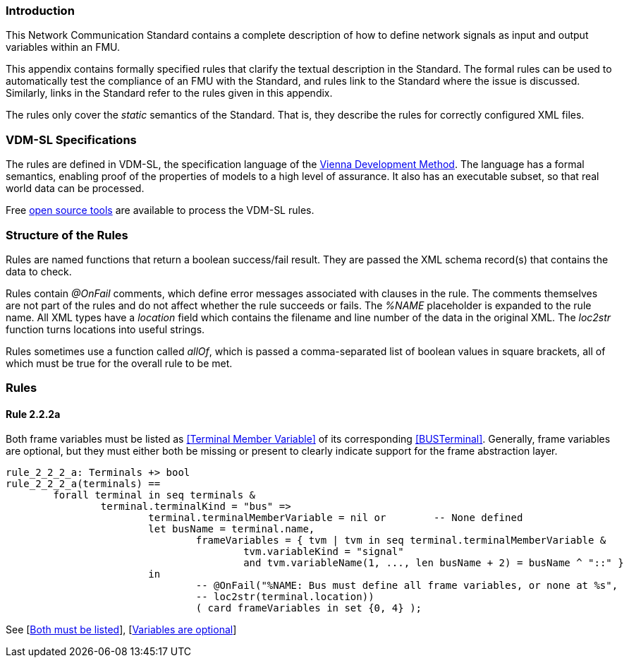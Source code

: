 //*********************************************************************************
//
//	Copyright (c) 2017-2022, INTO-CPS Association,
//	c/o Professor Peter Gorm Larsen, Department of Engineering
//	Finlandsgade 22, 8200 Aarhus N.
//
//	MIT Licence:
//
//	Permission is hereby granted, free of charge, to any person obtaining a copy of
//	this software and associated documentation files (the "Software"), to deal in
//	the Software without restriction, including without limitation the rights to use,
//	copy, modify, merge, publish, distribute, sublicense, and/or sell copies of the
//	Software, and to permit persons to whom the Software is furnished to do so,
//	subject to the following conditions:
//
//	The above copyright notice and this permission notice shall be included in all
//	copies or substantial portions of the Software.
//
//	THE SOFTWARE IS PROVIDED "AS IS", WITHOUT WARRANTY OF ANY KIND, EXPRESS OR IMPLIED,
//	INCLUDING BUT NOT LIMITED TO THE WARRANTIES OF MERCHANTABILITY, FITNESS FOR A
//	PARTICULAR PURPOSE AND NONINFRINGEMENT. IN NO EVENT SHALL THE AUTHORS OR COPYRIGHT
//	HOLDERS BE LIABLE FOR ANY CLAIM, DAMAGES OR OTHER LIABILITY, WHETHER IN AN ACTION
//	OF CONTRACT, TORT OR OTHERWISE, ARISING FROM, OUT OF OR IN CONNECTION WITH THE
//	SOFTWARE OR THE USE OR OTHER DEALINGS IN THE SOFTWARE.
//
//	SPDX-License-Identifier: MIT
//
//********************************************************************************/

=== Introduction

This Network Communication Standard contains a complete description of how to define network signals as input and output variables within an FMU.

This appendix contains formally specified rules that clarify the textual description in the Standard. The formal rules can be used to automatically test the compliance of an FMU with the Standard, and rules link to the Standard where the issue is discussed. Similarly, links in the Standard refer to the rules given in this appendix.

The rules only cover the _static_ semantics of the Standard. That is, they describe the rules for correctly configured XML files.

=== VDM-SL Specifications

The rules are defined in VDM-SL, the specification language of the https://en.wikipedia.org/wiki/Vienna_Development_Method[Vienna Development Method].  The language has a formal semantics, enabling proof of the properties of models to a high level of assurance. It also has an executable subset, so that real world data can be processed.

Free https://github.com/overturetool/vdm-vscode[open source tools] are available to process the VDM-SL rules.

=== Structure of the Rules

Rules are named functions that return a boolean success/fail result. They are passed the XML schema record(s) that contains the data to check.

Rules contain _@OnFail_ comments, which define error messages associated with clauses in the rule. The comments themselves are not part of the rules and do not affect whether the rule succeeds or fails. The _%NAME_ placeholder is expanded to the rule name. All XML types have a _location_ field which contains the filename and line number of the data in the original XML. The _loc2str_ function turns locations into useful strings.

Rules sometimes use a function called _allOf_, which is passed a comma-separated list of boolean values in square brackets, all of which must be true for the overall rule to be met.

=== Rules

// This adds the "functions" section header for VDM
ifdef::hidden[]
// {vdm}
functions
// {vdm}
endif::[]

==== Rule 2.2.2a [[rule_2.2.2a]]
Both frame variables must be listed as <<Terminal Member Variable>> of its corresponding <<BUSTerminal>>. Generally, frame variables are optional, but they must either both be missing or present to clearly indicate support for the frame abstraction layer.
// {vdm}
----
rule_2_2_2_a: Terminals +> bool
rule_2_2_2_a(terminals) ==
	forall terminal in seq terminals &
		terminal.terminalKind = "bus" =>
			terminal.terminalMemberVariable = nil or	-- None defined
			let busName = terminal.name,
				frameVariables = { tvm | tvm in seq terminal.terminalMemberVariable &
					tvm.variableKind = "signal"
					and tvm.variableName(1, ..., len busName + 2) = busName ^ "::" }
			in
				-- @OnFail("%NAME: Bus must define all frame variables, or none at %s",
				-- loc2str(terminal.location))
				( card frameVariables in set {0, 4} );
----
// {vdm}
See [<<apply_2.2.2a_1, Both must be listed>>], [<<apply_2.2.2a_2, Variables are optional>>]

// This adds the document references that the tools use to report links in errors.
ifdef::hidden[]
// {vdm}
values
docReferences : ReferenceMap =
{
	"2.2.2a" |-> [ "<LS_BUS_STANDARD>#apply_2.2.2a_1", "<LS_BUS_STANDARD>#apply_2.2.2a_2" ]
}
// {vdm}
endif::[]
